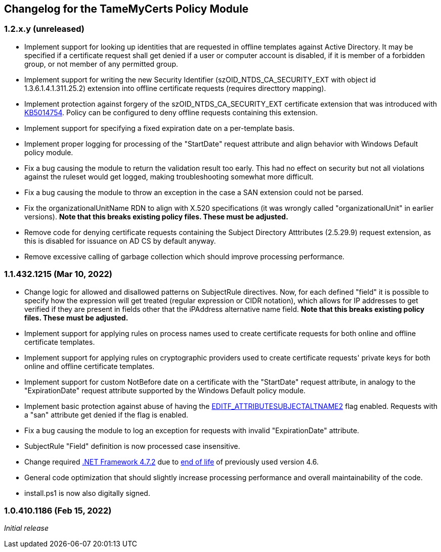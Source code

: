 == Changelog for the TameMyCerts Policy Module

=== 1.2.x.y (unreleased)

* Implement support for looking up identities that are requested in offline templates against Active Directory. It may be specified if a certificate request shall get denied if a user or computer account is disabled, if it is member of a forbidden group, or not member of any permitted group.
* Implement support for writing the new Security Identifier (szOID_NTDS_CA_SECURITY_EXT with object id 1.3.6.1.4.1.311.25.2) extension into offline certificate requests (requires directtory mapping).
* Implement protection against forgery of the szOID_NTDS_CA_SECURITY_EXT certificate extension that was introduced with link:https://support.microsoft.com/en-us/topic/kb5014754-certificate-based-authentication-changes-on-windows-domain-controllers-ad2c23b0-15d8-4340-a468-4d4f3b188f16[KB5014754^]. Policy can be configured to deny offline requests containing this extension.
* Implement support for specifying a fixed expiration date on a per-template basis.
* Implement proper logging for processing of the "StartDate" request attribute and align behavior with Windows Default policy module.
* Fix a bug causing the module to return the validation result too early. This had no effect on security but not all violations against the ruleset would get logged, making troubleshooting somewhat more difficult.
* Fix a bug causing the module to throw an exception in the case a SAN extension could not be parsed.
* Fix the organizationalUnitName RDN to align with X.520 specifications (it was wrongly called "organizationalUnit" in earlier versions). *Note that this breaks existing policy files. These must be adjusted.*
* Remove code for denying certificate requests containing the Subject Directory Atttributes (2.5.29.9) request extension, as this is disabled for issuance on AD CS by default anyway.
* Remove excessive calling of garbage collection which should improve processing performance.

=== 1.1.432.1215 (Mar 10, 2022)

* Change logic for allowed and disallowed patterns on SubjectRule directives. Now, for each defined "field" it is possible to specify how the expression will get treated (regular expression or CIDR notation), which allows for IP addresses to get verified if they are present in fields other that the iPAddress alternative name field. *Note that this breaks existing policy files. These must be adjusted.*
* Implement support for applying rules on process names used to create certificate requests for both online and offline certificate templates.
* Implement support for applying rules on cryptographic providers used to create certificate requests' private keys for both online and offline certificate templates.
* Implement support for custom NotBefore date on a certificate with the "StartDate" request attribute, in analogy to the "ExpirationDate" request attribute supported by the Windows Default policy module.
* Implement basic protection against abuse of having the link:https://www.gradenegger.eu/?p=1486[EDITF_ATTRIBUTESUBJECTALTNAME2^] flag enabled. Requests with a "san" attribute get denied if the flag is enabled.
* Fix a bug causing the module to log an exception for requests with invalid "ExpirationDate" attribute.
* SubjectRule "Field" definition is now processed case insensitive.
* Change required link:https://support.microsoft.com/en-us/topic/microsoft-net-framework-4-7-2-offline-installer-for-windows-05a72734-2127-a15d-50cf-daf56d5faec2[.NET Framework 4.7.2^] due to link:https://docs.microsoft.com/en-us/lifecycle/products/microsoft-net-framework[end of life^] of previously used version 4.6.
* General code optimization that should slightly increase processing performance and overall maintainability of the code.
* install.ps1 is now also digitally signed.

=== 1.0.410.1186 (Feb 15, 2022)

_Initial release_